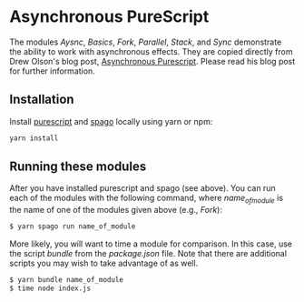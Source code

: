 #+OPTIONS: toc:nil

* Asynchronous PureScript
The modules /Aysnc/, /Basics/, /Fork/, /Parallel/, /Stack/, and /Sync/ demonstrate the ability to work with asynchronous effects.  They are copied directly from Drew Olson's blog post, [[https://blog.drewolson.org/asynchronous-purescript][Asynchronous Purescript]].  Please read his blog post for further information.

** Installation
Install [[https://www.npmjs.com/package/purescript][purescript]] and [[https://www.npmjs.com/package/spago][spago]] locally using yarn or npm:
#+BEGIN_SRC bash
yarn install
#+END_SRC

** Running these modules
After you have installed purescript and spago (see above).  You can run each of the modules with the following command, where /name_of_module/ is the name of one of the modules 
given above (e.g., /Fork/):

#+BEGIN_SRC bash
$ yarn spago run name_of_module
#+END_SRC

More likely, you will want to time a module for comparison.  In this case, use the script /bundle/ from the /package.json/ file. Note that there are additional scripts you may wish to take advantage of as well.

#+BEGIN_SRC bash
$ yarn bundle name_of_module
$ time node index.js
#+END_SRC


